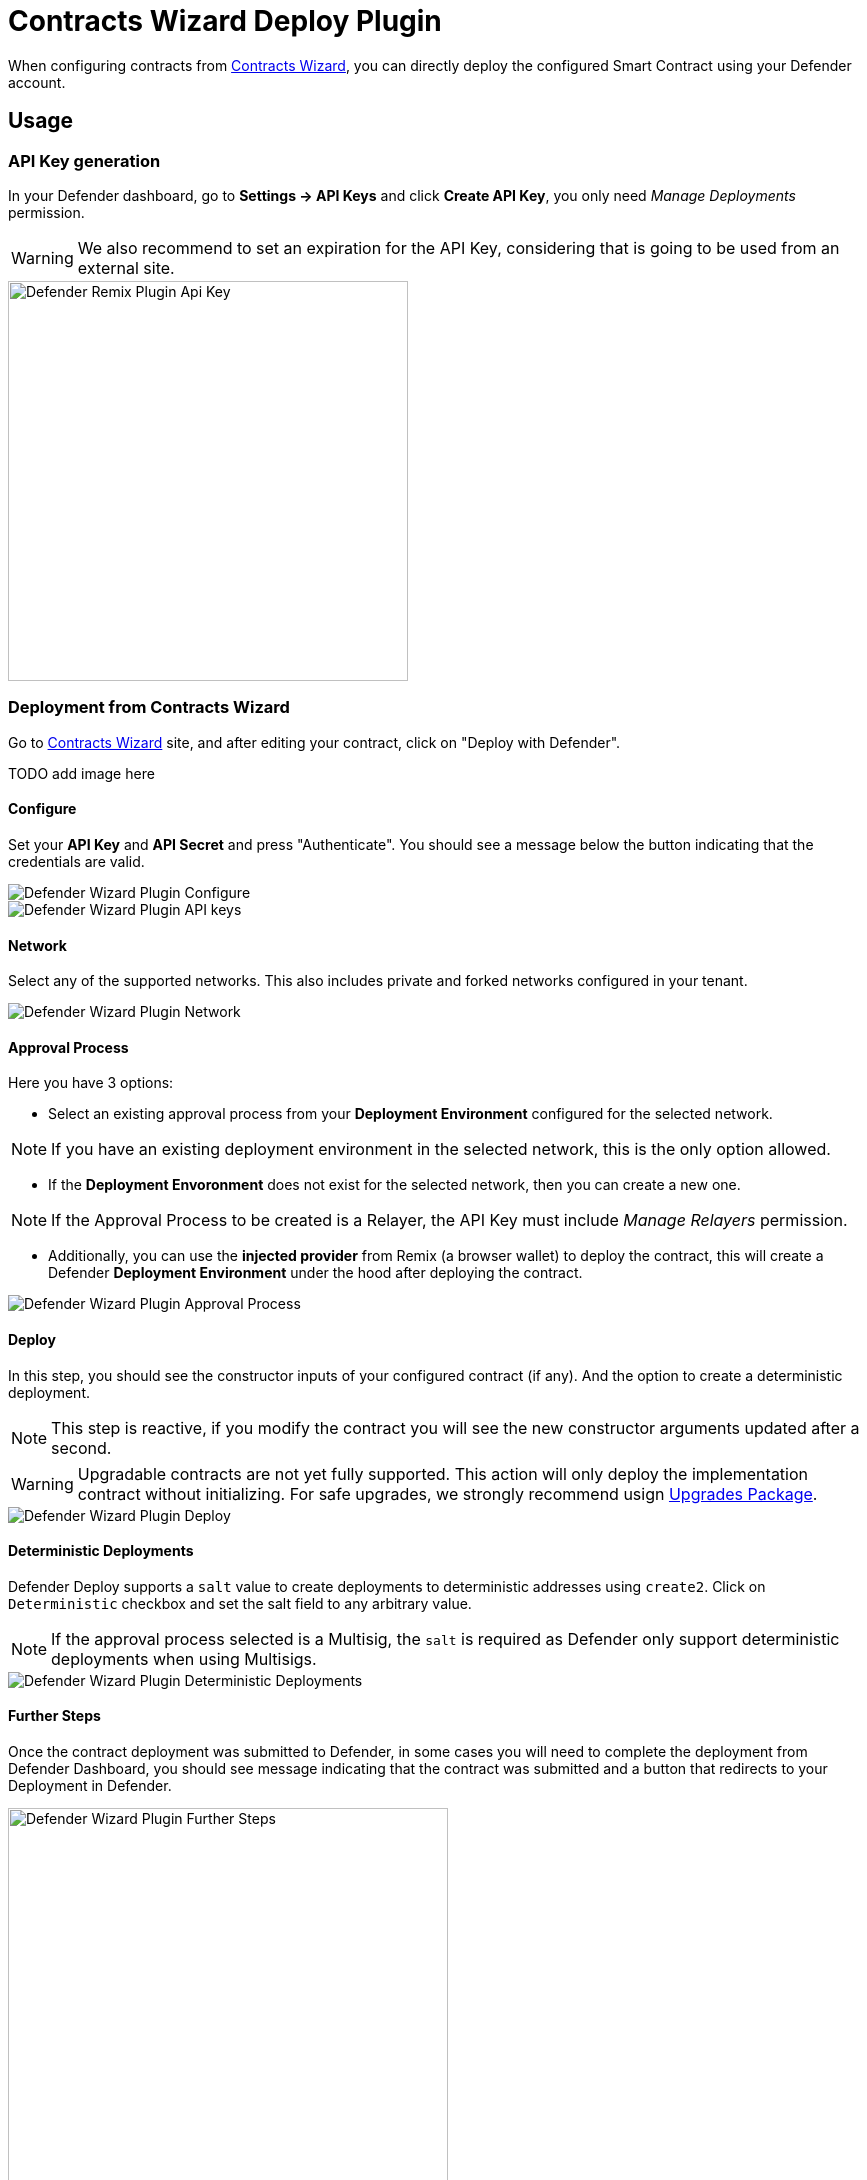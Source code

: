 [[contracts-wizard-deploy-plugin]]
= Contracts Wizard Deploy Plugin

When configuring contracts from https://wizard.openzeppelin.com/[Contracts Wizard, window=_blank], you can directly deploy the configured Smart Contract using your Defender account.


[[usage]]
== Usage

[[api-key-generation]]
=== API Key generation
In your Defender dashboard, go to *Settings -> API Keys* and click *Create API Key*, you only need _Manage Deployments_ permission.

WARNING: We also recommend to set an expiration for the API Key, considering that is going to be used from an external site.

image::remix-plugin-api-key.png[Defender Remix Plugin Api Key, 400, 400]

[[deploying-from-wizard]]
=== Deployment from Contracts Wizard

Go to https://wizard.openzeppelin.com/[Contracts Wizard, window=_blank] site, and after editing your contract, click on "Deploy with Defender".

TODO add image here

[[configure]]
==== Configure
Set your *API Key* and *API Secret* and press "Authenticate". You should see a message below the button indicating that the credentials are valid.

image::wizard-plugin-configure.png[Defender Wizard Plugin Configure]
image::wizard-plugin-configure-2.png[Defender Wizard Plugin API keys]

[[network]]
==== Network
Select any of the supported networks. This also includes private and forked networks configured in your tenant.

image::wizard-plugin-network-2.png[Defender Wizard Plugin Network]

[[approval-process]]
==== Approval Process
Here you have 3 options:

- Select an existing approval process from your *Deployment Environment* configured for the selected network.

NOTE: If you have an existing deployment environment in the selected network, this is the only option allowed.

- If the *Deployment Envoronment* does not exist for the selected network, then you can create a new one. 

NOTE: If the Approval Process to be created is a Relayer, the API Key must include _Manage Relayers_ permission.

- Additionally, you can use the *injected provider* from Remix (a browser wallet) to deploy the contract, this will create a Defender *Deployment Environment* under the hood after deploying the contract.

image::wizard-plugin-approval-process.png[Defender Wizard Plugin Approval Process]

[[deploy]]
==== Deploy
In this step, you should see the constructor inputs of your configured contract (if any). And the option to create a deterministic deployment.

NOTE: This step is reactive, if you modify the contract you will see the new constructor arguments updated after a second.

WARNING: Upgradable contracts are not yet fully supported. This action will only deploy the implementation contract without initializing. For safe upgrades, we strongly recommend usign https://github.com/OpenZeppelin/openzeppelin-upgrades[Upgrades Package, window=_blank].

image::wizard-plugin-deploy.png[Defender Wizard Plugin Deploy]

[[deterministic-deployments]]
==== Deterministic Deployments

Defender Deploy supports a `salt` value to create deployments to deterministic addresses using `create2`. Click on `Deterministic` checkbox and set the salt field to any arbitrary value.

NOTE: If the approval process selected is a Multisig, the `salt` is required as Defender only support deterministic deployments when using Multisigs.

image::wizard-plugin-deterministic.png[Defender Wizard Plugin Deterministic Deployments]

[[further-steps]]
==== Further Steps

Once the contract deployment was submitted to Defender, in some cases you will need to complete the deployment from Defender Dashboard, you should see message indicating that the contract was submitted and a button that redirects to your Deployment in Defender.

image::wizard-deploy-further-steps.png[Defender Wizard Plugin Further Steps, 440, 400]

[[feedback]]
== Feedback

The Defender Deploy Plugin is open source, for feedback related to the plugin, please submit an issue in the https://github.com/OpenZeppelin/defender-deploy-plugin[Github Repository, window=_blank] or send an email to `defender-support@openzeppelin.com`.